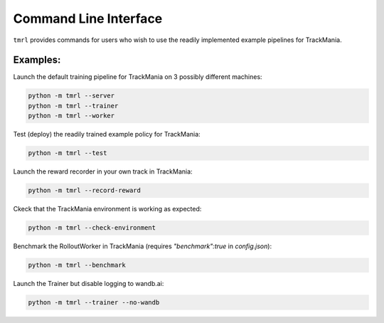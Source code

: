 Command Line Interface
======================

``tmrl`` provides commands for users who wish to use the readily implemented example pipelines for TrackMania.

Examples:
---------

Launch the default training pipeline for TrackMania on 3 possibly different machines:

.. code-block:: bash

   python -m tmrl --server
   python -m tmrl --trainer
   python -m tmrl --worker

Test (deploy) the readily trained example policy for TrackMania:

.. code-block:: bash

   python -m tmrl --test

Launch the reward recorder in your own track in TrackMania:

.. code-block:: bash

   python -m tmrl --record-reward

Ckeck that the TrackMania environment is working as expected:

.. code-block:: bash

   python -m tmrl --check-environment

Benchmark the RolloutWorker in TrackMania (requires `"benchmark":true` in `config.json`):

.. code-block:: bash

   python -m tmrl --benchmark

Launch the Trainer but disable logging to wandb.ai:

.. code-block:: bash

   python -m tmrl --trainer --no-wandb